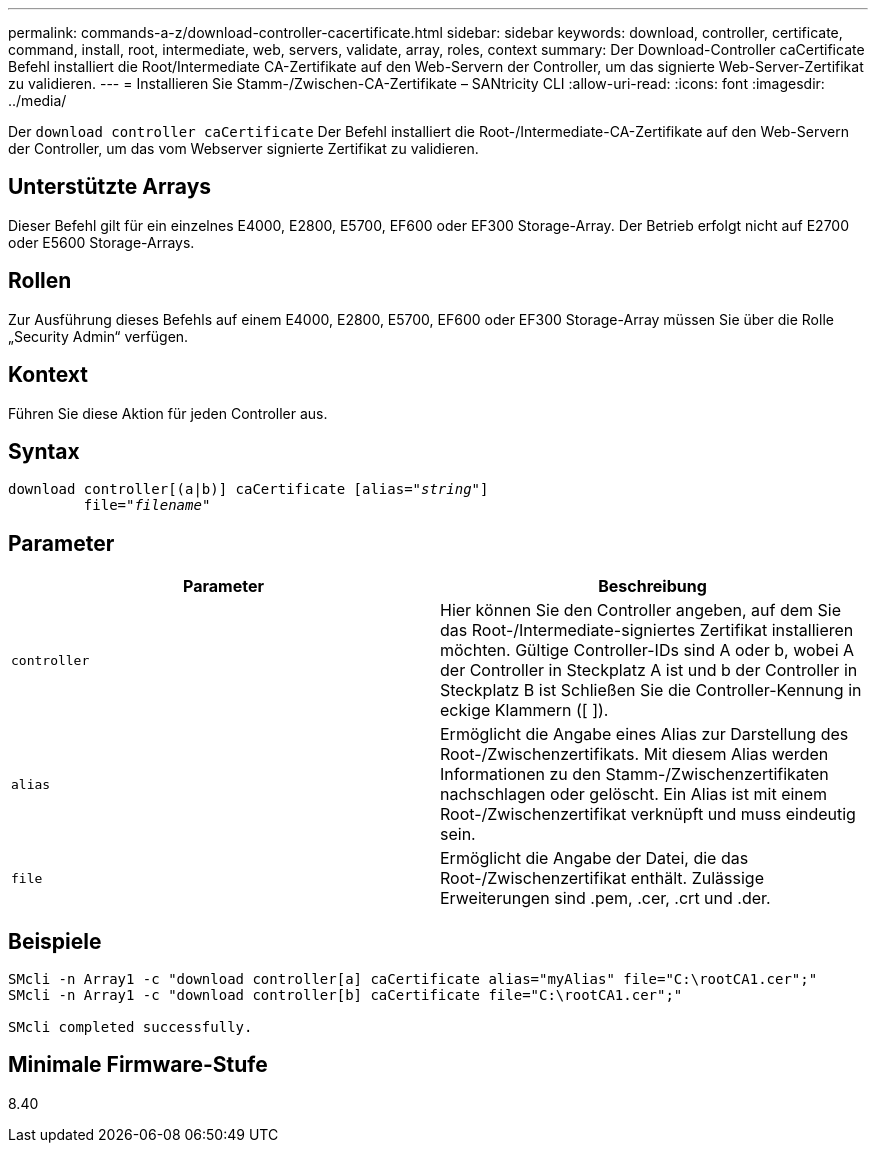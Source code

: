 ---
permalink: commands-a-z/download-controller-cacertificate.html 
sidebar: sidebar 
keywords: download, controller, certificate, command, install, root, intermediate, web, servers, validate, array, roles, context 
summary: Der Download-Controller caCertificate Befehl installiert die Root/Intermediate CA-Zertifikate auf den Web-Servern der Controller, um das signierte Web-Server-Zertifikat zu validieren. 
---
= Installieren Sie Stamm-/Zwischen-CA-Zertifikate – SANtricity CLI
:allow-uri-read: 
:icons: font
:imagesdir: ../media/


[role="lead"]
Der `download controller caCertificate` Der Befehl installiert die Root-/Intermediate-CA-Zertifikate auf den Web-Servern der Controller, um das vom Webserver signierte Zertifikat zu validieren.



== Unterstützte Arrays

Dieser Befehl gilt für ein einzelnes E4000, E2800, E5700, EF600 oder EF300 Storage-Array. Der Betrieb erfolgt nicht auf E2700 oder E5600 Storage-Arrays.



== Rollen

Zur Ausführung dieses Befehls auf einem E4000, E2800, E5700, EF600 oder EF300 Storage-Array müssen Sie über die Rolle „Security Admin“ verfügen.



== Kontext

Führen Sie diese Aktion für jeden Controller aus.



== Syntax

[source, cli, subs="+macros"]
----
download controller[(a|b)] caCertificate pass:quotes[[alias="_string_"]]
         pass:quotes[file="_filename_"]
----


== Parameter

[cols="2*"]
|===
| Parameter | Beschreibung 


 a| 
`controller`
 a| 
Hier können Sie den Controller angeben, auf dem Sie das Root-/Intermediate-signiertes Zertifikat installieren möchten. Gültige Controller-IDs sind A oder b, wobei A der Controller in Steckplatz A ist und b der Controller in Steckplatz B ist Schließen Sie die Controller-Kennung in eckige Klammern ([ ]).



 a| 
`alias`
 a| 
Ermöglicht die Angabe eines Alias zur Darstellung des Root-/Zwischenzertifikats. Mit diesem Alias werden Informationen zu den Stamm-/Zwischenzertifikaten nachschlagen oder gelöscht. Ein Alias ist mit einem Root-/Zwischenzertifikat verknüpft und muss eindeutig sein.



 a| 
`file`
 a| 
Ermöglicht die Angabe der Datei, die das Root-/Zwischenzertifikat enthält. Zulässige Erweiterungen sind .pem, .cer, .crt und .der.

|===


== Beispiele

[listing]
----

SMcli -n Array1 -c "download controller[a] caCertificate alias="myAlias" file="C:\rootCA1.cer";"
SMcli -n Array1 -c "download controller[b] caCertificate file="C:\rootCA1.cer";"

SMcli completed successfully.
----


== Minimale Firmware-Stufe

8.40
